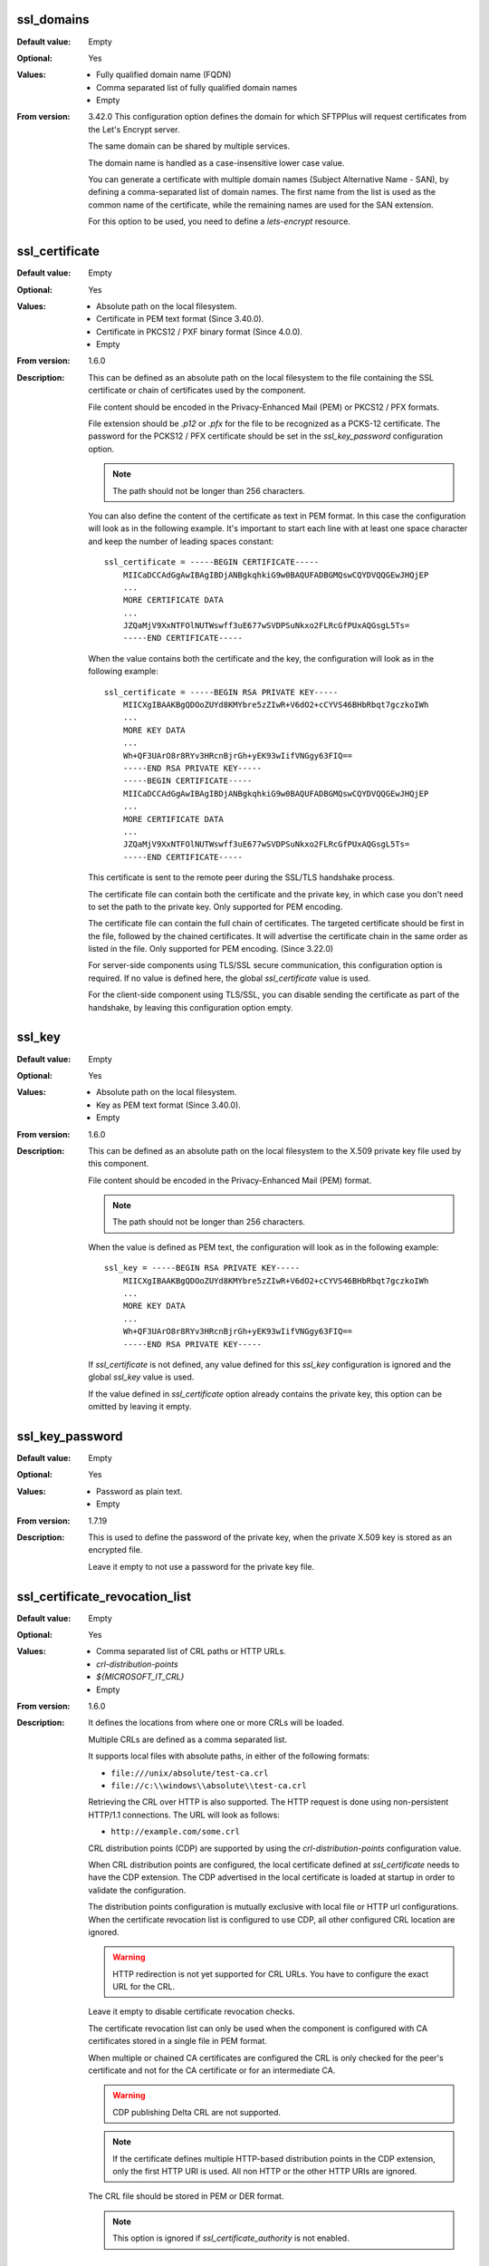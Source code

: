 ssl_domains
-----------

:Default value: Empty
:Optional: Yes
:Values: * Fully qualified domain name (FQDN)
         * Comma separated list of fully qualified domain names
         * Empty
:From version: 3.42.0
    This configuration option defines the domain for which SFTPPlus will
    request certificates from the Let's Encrypt server.

    The same domain can be shared by multiple services.

    The domain name is handled as a case-insensitive lower case value.

    You can generate a certificate with multiple domain names
    (Subject Alternative Name - SAN), by defining a comma-separated list of
    domain names.
    The first name from the list is used as the common name of the certificate,
    while the remaining names are used for the SAN extension.

    For this option to be used, you need to define a `lets-encrypt` resource.


ssl_certificate
---------------

:Default value: Empty
:Optional: Yes
:Values: * Absolute path on the local filesystem.
         * Certificate in PEM text format (Since 3.40.0).
         * Certificate in PKCS12 / PXF binary format (Since 4.0.0).
         * Empty
:From version: 1.6.0
:Description:
    This can be defined as an absolute path on the local filesystem
    to the file containing the SSL certificate or chain of certificates
    used by the component.

    File content should be encoded in the Privacy-Enhanced Mail (PEM) or
    PKCS12 / PFX formats.

    File extension should be `.p12` or `.pfx` for the file to be recognized
    as a PCKS-12 certificate.
    The password for the PCKS12 / PFX certificate should be set in the
    `ssl_key_password` configuration option.

    ..  note::
        The path should not be longer than 256 characters.

    You can also define the content of the certificate as text in PEM format.
    In this case the configuration will look as in the following example.
    It's important to start each line with at least one space character and
    keep the number of leading spaces constant::

        ssl_certificate = -----BEGIN CERTIFICATE-----
            MIICaDCCAdGgAwIBAgIBDjANBgkqhkiG9w0BAQUFADBGMQswCQYDVQQGEwJHQjEP
            ...
            MORE CERTIFICATE DATA
            ...
            JZQaMjV9XxNTFOlNUTWswff3uE677wSVDPSuNkxo2FLRcGfPUxAQGsgL5Ts=
            -----END CERTIFICATE-----

    When the value contains both the certificate and the key, the configuration
    will look as in the following example::

        ssl_certificate = -----BEGIN RSA PRIVATE KEY-----
            MIICXgIBAAKBgQDOoZUYd8KMYbre5zZIwR+V6dO2+cCYVS46BHbRbqt7gczkoIWh
            ...
            MORE KEY DATA
            ...
            Wh+QF3UArO8r8RYv3HRcnBjrGh+yEK93wIifVNGgy63FIQ==
            -----END RSA PRIVATE KEY-----
            -----BEGIN CERTIFICATE-----
            MIICaDCCAdGgAwIBAgIBDjANBgkqhkiG9w0BAQUFADBGMQswCQYDVQQGEwJHQjEP
            ...
            MORE CERTIFICATE DATA
            ...
            JZQaMjV9XxNTFOlNUTWswff3uE677wSVDPSuNkxo2FLRcGfPUxAQGsgL5Ts=
            -----END CERTIFICATE-----

    This certificate is sent to the remote peer during the SSL/TLS handshake
    process.

    The certificate file can contain both the certificate and the private key,
    in which case you don't need to set the path to the private key.
    Only supported for PEM encoding.

    The certificate file can contain the full chain of certificates.
    The targeted certificate should be first in the file,
    followed by the chained certificates.
    It will advertise the certificate chain in the same order as listed in
    the file.
    Only supported for PEM encoding.
    (Since 3.22.0)

    For server-side components using TLS/SSL secure communication, this
    configuration option is required.
    If no value is defined here, the global `ssl_certificate` value is
    used.

    For the client-side component using TLS/SSL, you can disable sending the
    certificate as part of the handshake, by leaving this configuration
    option empty.


ssl_key
-------

:Default value: Empty
:Optional: Yes
:Values: * Absolute path on the local filesystem.
         * Key as PEM text format (Since 3.40.0).
         * Empty
:From version: 1.6.0
:Description:
    This can be defined as an absolute path on the local filesystem to the
    X.509 private key file used by this component.

    File content should be encoded in the Privacy-Enhanced Mail (PEM) format.

    ..  note::
        The path should not be longer than 256 characters.

    When the value is defined as PEM text, the configuration
    will look as in the following example::

        ssl_key = -----BEGIN RSA PRIVATE KEY-----
            MIICXgIBAAKBgQDOoZUYd8KMYbre5zZIwR+V6dO2+cCYVS46BHbRbqt7gczkoIWh
            ...
            MORE KEY DATA
            ...
            Wh+QF3UArO8r8RYv3HRcnBjrGh+yEK93wIifVNGgy63FIQ==
            -----END RSA PRIVATE KEY-----

    If `ssl_certificate` is not defined, any value defined for this
    `ssl_key` configuration is ignored
    and the global `ssl_key` value is used.

    If the value defined in `ssl_certificate` option already contains
    the private key, this option can be omitted by leaving it empty.


ssl_key_password
----------------

:Default value: Empty
:Optional: Yes
:Values: * Password as plain text.
         * Empty
:From version: 1.7.19
:Description:
    This is used to define the password of the private key, when the private
    X.509 key is stored as an encrypted file.

    Leave it empty to not use a password for the private key file.


ssl_certificate_revocation_list
-------------------------------

:Default value: Empty
:Optional: Yes
:Values: * Comma separated list of CRL paths or HTTP URLs.
         * `crl-distribution-points`
         * `${MICROSOFT_IT_CRL}`
         * Empty
:From version: 1.6.0
:Description:
    It defines the locations from where one or more CRLs will be loaded.

    Multiple CRLs are defined as a comma separated list.

    It supports local files with absolute paths,
    in either of the following formats:

    * ``file:///unix/absolute/test-ca.crl``
    * ``file://c:\\windows\\absolute\\test-ca.crl``

    Retrieving the CRL over HTTP is also supported.
    The HTTP request is done using non-persistent HTTP/1.1 connections.
    The URL will look as follows:

    * ``http://example.com/some.crl``

    CRL distribution points (CDP) are supported by using the
    `crl-distribution-points` configuration value.

    When CRL distribution points are configured, the local certificate
    defined at `ssl_certificate` needs to have the CDP extension.
    The CDP advertised in the local certificate is loaded at startup in
    order to validate the configuration.

    The distribution points configuration is mutually exclusive with local
    file or HTTP url configurations.
    When the certificate revocation list is configured to use CDP, all other
    configured CRL location are ignored.

    ..  warning::
        HTTP redirection is not yet supported for CRL URLs.
        You have to configure the exact URL for the CRL.

    Leave it empty to disable certificate revocation checks.

    The certificate revocation list can only be used when the component is
    configured with CA certificates stored in a single file in PEM format.

    When multiple or chained CA certificates are configured the CRL is only
    checked for the peer's certificate and not for the CA certificate or for
    an intermediate CA.

    ..  warning::
        CDP publishing Delta CRL are not supported.

    ..  note::
        If the certificate defines multiple HTTP-based distribution points in
        the CDP extension, only the first HTTP URI is used.
        All non HTTP or the other HTTP URIs are ignored.

    The CRL file should be stored in PEM or DER format.

    ..  note::
        This option is ignored if `ssl_certificate_authority` is not
        enabled.


ssl_certificate_revocation_list_refresh
---------------------------------------

:Default value: `0`
:Optional: Yes
:Values: * Number of seconds
         * `0`
:From version: 2.8.0
:Description:
    This defined the number of seconds after which a configured CRL is
    reloaded by this component.

    When set to `0`, the CRL file is initially loaded at startup and then
    loaded again after the `Next Update` field advertised in the CRL.

    If the *Next Publish* extension is present in the CRL and this option
    is set to `0`, the CRL will be loaded again at the date and time
    specified in the *Next Publish* extension.

    If the CRL does not advertise the *Next Update* field you will have
    to configure a number of seconds after which the CRL should be reloaded,
    otherwise you will get a configuration error.

    For example, a value of `86400` means that the CRL will be re-read
    after one day.

    For more details about the CRL reloading see
    :doc:`the documentation for CRL reloading rules </guides/security>`

    ..  note::
        This option is ignored if ``ssl_certificate_authority`` is not
        enabled.


ssl_cipher_list
---------------

:Default value: `secure`
:Optional: Yes
:Values: * List of SSL/TLS ciphers in OpenSSL format.
         * `secure`
:From version: 1.7.4
:Description:
    This defined the list of ciphers accepted by this component while
    communicating over the network.

    The special keyword `secure` contains all the algorithms that we
    currently consider secure.

    Connections are closed if the remote peer has no common cipher in its
    list of configured ciphers.

    When left empty, it will default to the `secure` configuration.

    More information about the accepted values can be found at the
    :doc:`cryptography guide </standards/cryptography>`

    The format for this value is the same as the one used for defining the
    OpenSSL cipher list.
    More information can be found on the `OpenSSL site <https://www.openssl.org/docs/man1.1.1/man1/ciphers.html>`_.


ssl_allowed_methods
-------------------

:Default value: `secure`
:Optional: Yes
:Values: * `secure`
         * `all`
         * `tlsv1.0`
         * `tlsv1.1`
         * `tlsv1.2`
         * `tlsv1.3`
:From version: 1.7.4
:Description:
    This defines the comma-separated list of SSL and TLS methods that are
    accepted by this component during the secure communication handshake.

    Set this to `secure` to allow only the TLS methods that are currently
    considered secure. For now, this is TLS 1.2 and TLS 1.3 but this might
    be changed in the future.
    Any other configured value is ignored.

    Set this to `all` to allow any supported SSL or TLS method.
    Any other configured value is ignored.

    Currently, the following methods are officially supported:

    * `tlsv1` or `tlsv1.0`, which is TLS 1.0.
    * `tlsv1.1`, which is TLS 1.1.
    * `tlsv1.2`, which is TLS 1.2.
    * `tlsv1.3`, which is TLS 1.3.

    ..  note::
        `SSLv3` is still supported, but highly discouraged, due to the SSLv3
        POODLE vulnerability.
        In the case that you need to interact with an old SSL
        implementation that only supports `SSLv3`, it is highly recommended
        to force the usage of the non-CBC cipher `RC4-SHA` by configuring as::

            [services/681f5f5d-0502-4ebb-90d5-5d5c549fac6b]
            ssl_cipher_list = RC4-SHA

    Support for SSLv3 will be removed in future versions.

    SSLv2 is no longer supported since it is not secure.

    In version 2.8.0, the following new methods were added:
    `tlsv1.0` (alias for tlsv1), `tlsv1.1` and `tlsv1.2`

    Support for `tlsv1.3` was added in version 3.47.0.

    Prior to version 4.17.0, this was configured as a space separated value.
